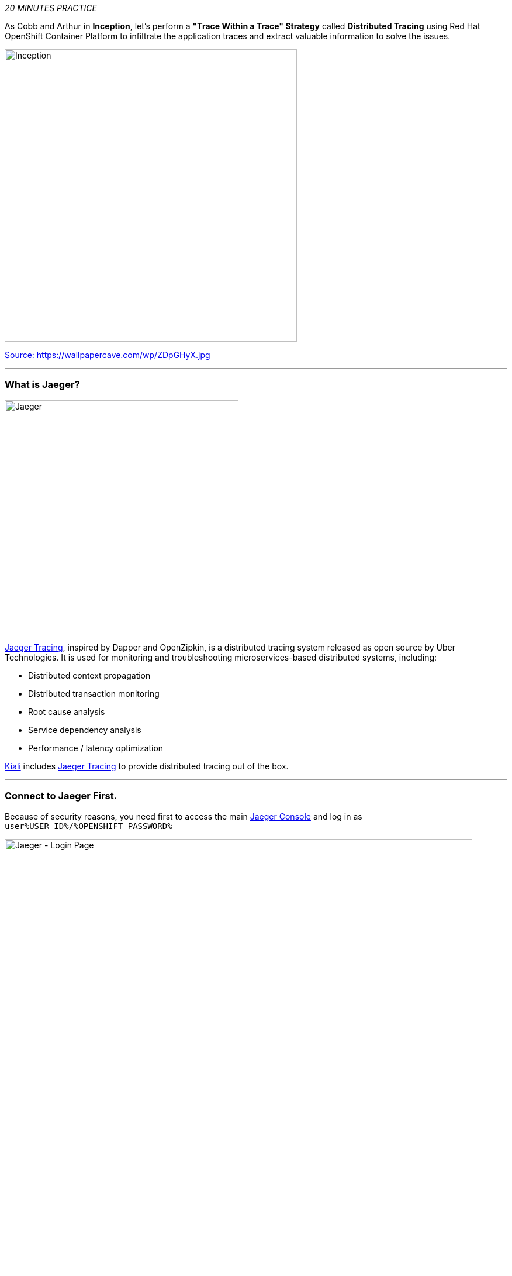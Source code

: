 :markup-in-source: verbatim,attributes,quotes
:USER_ID: %USER_ID%
:OPENSHIFT_PASSWORD: %OPENSHIFT_PASSWORD%
:OPENSHIFT_CONSOLE_URL: %OPENSHIFT_CONSOLE_URL%/topology/ns/staging-project{USER_ID}
:JAEGER_URL: %JAEGER_URL%
:KIALI_URL: %KIALI_URL%
:APPS_HOSTNAME_SUFFIX: %APPS_HOSTNAME_SUFFIX%
:COOLSTORE_HOMEPAGE: http://web-staging-project{USER_ID}.{APPS_HOSTNAME_SUFFIX}

_20 MINUTES PRACTICE_

As Cobb and Arthur in *Inception*, let's perform a *"Trace Within a Trace" Strategy* called **Distributed Tracing** 
using Red Hat OpenShift Container Platform to infiltrate the application traces and extract valuable information to solve 
the issues.

image::images/inception.jpg[Inception, 500]

[.text-center]
https://wallpapercave.com/wp/ZDpGHyX.jpg[Source: https://wallpapercave.com/wp/ZDpGHyX.jpg^]

'''

=== What is Jaeger?

[sidebar]
--
image::images/jaeger-logo.png[Jaeger, 400]

https://www.jaegertracing.io[Jaeger Tracing^], inspired by Dapper and OpenZipkin, is a distributed tracing system released as open source by Uber Technologies. It is used for monitoring and troubleshooting microservices-based distributed systems, including:

* Distributed context propagation
* Distributed transaction monitoring
* Root cause analysis
* Service dependency analysis
* Performance / latency optimization

https://www.kiali.io[Kiali^] includes https://www.jaegertracing.io[Jaeger Tracing^] to provide distributed tracing out of the box.
--

'''

=== Connect to Jaeger First.

Because of security reasons, you need first to access the main link:{JAEGER_URL}[Jaeger Console^]
and log in as `user{USER_ID}/{OPENSHIFT_PASSWORD}`

image::images/jaeger-loginpage.png[Jaeger - Login Page, 800]

Once connected you will see a page like this one:

image::images/jaeger-ui.png[Jaeger - UI, 800]

Now through Kiali you will be able to access to the **Tracing** part.

You have to go to your Application link:{COOLSTORE_HOMEPAGE}[Coolstore^] HomePage to generate some loads and traffic. Just **reload** it multiple times and you can go to Kiali Console

image::images/coolstore-homepage.png[Coolstore Home page, 800]
[.text-center]
{COOLSTORE_HOMEPAGE}[Coolstore Application Homepage^]

=== What are you hiding, Mr/Mrs *Application*?

From the {KIALI_URL}[Kiali Console^], on the **'Graph' view**, 
`*right-click on 'gateway Virtual Service' > 'Show Traces'*`

image::images/kiali-show-traces.png[Kiali - Show Traces, 800]

Now you can see the *distributed traces* of our applications.

**Distributed Tracing** involves propagating the tracing context from service to service by sending certain incoming 
HTTP headers downstream to outbound requests. To do this, services need some hints to tie together the entire trace. 
They need to propagate the appropriate HTTP headers so that when the proxies send span information, the spans can be 
correlated correctly into a single trace.

image::images/jaeger-trace-delay-view.png[Jaeger - Trace Delay View, 700]

*We are going to only focus on distributed traces with 20 spans.*

On the right hand side, you have information like the duration.
One request takes **more than 500ms** which you could judge as *normal* but ...

`*Let’s click on a trace title bar.*`

image::images/jaeger-trace-delay-detail-view.png[Jaeger - Trace Delay Detail View, 700]

Interesting... The major part of a call is consuming by the **Catalog Service**.
So let's have a look on its code. 
`*Go through the 'catalog-spring-boot' project and find the following piece of code*`:

image::images/catalog-controller.png[Catalog Controller - Java code, 700]


[source,java]
.CatalogController.java
----
@ResponseBody
@GetMapping(produces = MediaType.APPLICATION_JSON_VALUE)
public List<Product> getAll() {
    Spliterator<Product> products = repository.findAll().spliterator();
    Random random = new Random();

    List<Product> result = new ArrayList<Product>();
    products.forEachRemaining(product -> {
        Class<Product> clazz = Product.class;
        if (clazz.isInstance(product)){
            try {
                Thread.sleep(random.nextInt(10) * 10);
            } catch (InterruptedException e) {
                e.printStackTrace();
            }
        }
        result.add(product);
    });
    return result;
}
----

And yes, this burns your eyes, right?! Basically nobody could understand what the developer attempted to achieve but we do not have the time for that.
This piece of code is a part of the `**getAll()**` method which returns the list of all products from the database.
As you are a Java expert, you are about to create a masterpiece by both simplifying the code and increasing performance.

Lets fix it! To do it we will use a new tool called https://github.com/Maistra/istio-workspace[Istio Workspace].

'''

=== What is Istio Workspace?

[sidebar]
--

https://github.com/Maistra/istio-workspace[Istio Workspace^] is a tool that let you safely develop and test on any kubernetes cluster without distracting others.

The key value proposition is to allow you run service you are working on locally but interact with the other services running in the cluster.

This way you can use your favourite tools and avoid making your machine sweating from trying to run "the whole cloud" where your application is deployed.

Additionally you can develop and test your changes without interfering with other users. Only you would be able to see your changes before they hit the production.

* Do you have confidence that your Test and Stage environments reflect reality? 
* Are they easy to keep up-to-date with production? 
* Can you reproduce production failure in these environments or locally? 
* What about that error you keep seeing on production that’s never occurring on Test or Stage?

It has been always hard to test new functionality before it reaches production. Even more so, with the shift from a **monolith** to **microservices** and increasing scale.
It is practically impossible to spin up the entire solution on your laptop to debug and test a suspicious piece of code. Testing on production is no longer a meme. It’s reality and a necessity.

This project works with Istio and Kubernetes or Openshift to give you confidence that your changes won’t blow up production cluster and your users won’t even notice a glitch.

--

'''

=== Route the traffic on your local workspace

First we have to fix the problem. **Replace the content of the** `**getAll()**` **method** as following:

[source,java]
.CatalogController.java
----
    @ResponseBody
    @GetMapping(produces = MediaType.APPLICATION_JSON_VALUE)
    public List<Product> getAll() {
        System.out.println(">>>> getAll, but faster");
        Spliterator<Product> products = repository.findAll().spliterator();
        return StreamSupport.stream(products, false).collect(Collectors.toList());
    }
----
image::images/catalog-controller-updated.png[Catalog Controller Updated- Java code, 700]

[IMPORTANT]
====
Do not forget to import the missing packages.
====

With those changes in place we can now test it. But does it mean we have to go through the whole `**build -> deploy -> test**` cycle? That can take a couple of minutes.
Luckily, with Istio Workspace we can now start service with our changes locally, but in a way like it would be running as part of the application.

[source,shell,subs="{markup-in-source}"]

.>_ workshop-tools terminal

$ ike develop --deployment catalog-v1 --run "mvn spring-boot:run" --port 9000:8080 --route header:ike-session-id=lab3

image::images/ike-develop-catalog.png[New Catalog Starting, 700]

This command will deploy new version of the service which you can access by using special routing header `**ike-session-id=lab3**`.

image::images/new-catalog-service.png[New Catalog Deployed, 700]

'''

=== Test the new version

As we have our improved service already up and running, it's time to test the new version.
You can now access application through web interface by adding `/?route=lab3` query parameter to the URL of deployed app:

link:{COOLSTORE_HOMEPAGE}/#!/?route=lab3[]

image::images/ike-develop-catalog-url.png[Accessing new version of Catalog, 700]

This will result in directing your traffic to the new version of the Catalog service, but will keep all the other users still relying on the last deployed version.
Sadly, they will be still affected by the performance regression we just fixed.

NOTE: `**route=lab3**` is not automatically added by Istio Workspace.
This parameter, like any other should be handled (and appropriately propagated) by the application itself.

We can see directly in Che console, that our service has been accessed, as we are printing a test message every single time `**CatalogController**` is accessed now.

image::images/ike-develop-catalog-hit.png[Accessing new version of Catalog Service in Che, 700]


// The problem with this statement is that with telepresence and app running from within Che the performance gain is not
// really visible. This will be in effect only when deployed as a regular service.
// I wonder maybe we can suggest adding some logging to really see that the service was hit?
Just wonderful! You reduced the response time by a factor of 5! You should be proud!

'''

=== CONGRATULATIONS!!!

You make it but **is the spinning top stopped or not at the end?**

image::images/spinningtop.jpg[Inception - Spinning Top, 500]

[.text-center]
https://wallpapercave.com/wp/plK5eJm.jpg[Source: https://wallpapercave.com/wp/plK5eJm.jpg^]

We will never know and now, it is time to go deeper again!!
